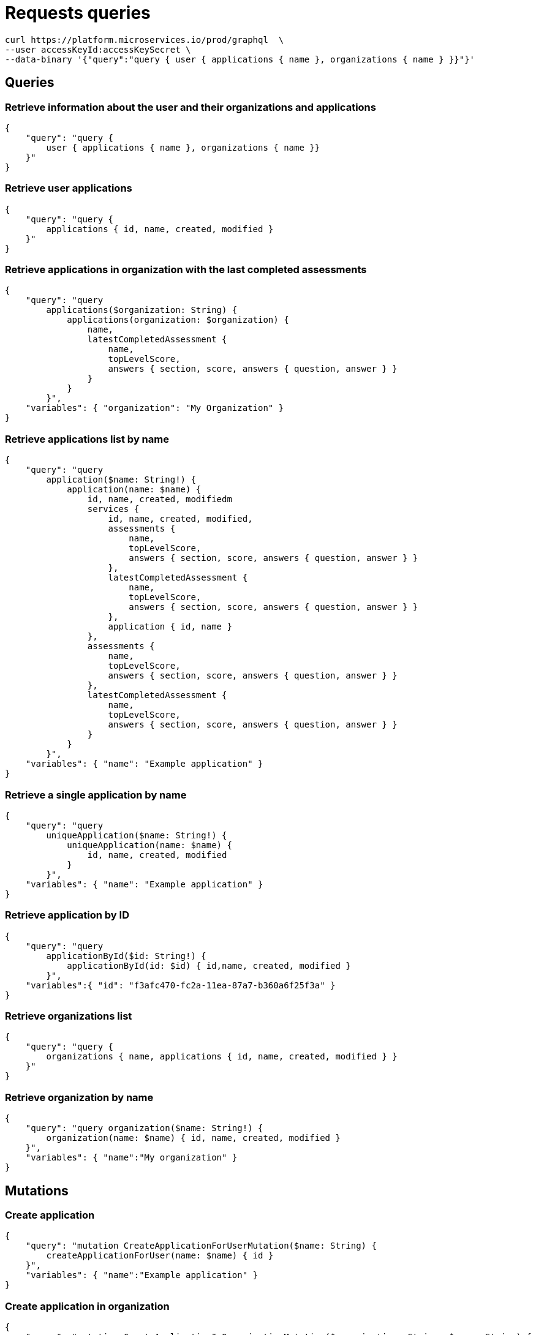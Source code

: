 = Requests queries


[source]
----
curl https://platform.microservices.io/prod/graphql  \
--user accessKeyId:accessKeySecret \
--data-binary '{"query":"query { user { applications { name }, organizations { name } }}"}'
----

== Queries


=== Retrieve information about the user and their organizations and applications
[source]
----
{
    "query": "query { 
        user { applications { name }, organizations { name }}
    }"
}
----


=== Retrieve user applications
[source]
----
{
    "query": "query {
        applications { id, name, created, modified }
    }"
}
----


=== Retrieve applications in organization with the last completed assessments
[source]
----
{
    "query": "query
        applications($organization: String) {
            applications(organization: $organization) {
                name,
                latestCompletedAssessment {
                    name,
                    topLevelScore,
                    answers { section, score, answers { question, answer } }
                }
            }
        }",
    "variables": { "organization": "My Organization" }
}
----


=== Retrieve applications list by name
[source]
----
{
    "query": "query
        application($name: String!) {
            application(name: $name) {
                id, name, created, modifiedm
                services {
                    id, name, created, modified,
                    assessments {
                        name,
                        topLevelScore,
                        answers { section, score, answers { question, answer } }
                    },
                    latestCompletedAssessment {
                        name,
                        topLevelScore,
                        answers { section, score, answers { question, answer } }
                    },
                    application { id, name }
                },
                assessments {
                    name,
                    topLevelScore,
                    answers { section, score, answers { question, answer } }
                },
                latestCompletedAssessment {
                    name,
                    topLevelScore,
                    answers { section, score, answers { question, answer } }
                }
            }
        }",
    "variables": { "name": "Example application" }
}
----


=== Retrieve a single application by name
[source]
----
{
    "query": "query
        uniqueApplication($name: String!) {
            uniqueApplication(name: $name) {
                id, name, created, modified
            }
        }",
    "variables": { "name": "Example application" }
}
----


=== Retrieve application by ID
[source]
----
{
    "query": "query
        applicationById($id: String!) {
            applicationById(id: $id) { id,name, created, modified }
        }",
    "variables":{ "id": "f3afc470-fc2a-11ea-87a7-b360a6f25f3a" }
}
----


=== Retrieve organizations list
[source]
----
{
    "query": "query {
        organizations { name, applications { id, name, created, modified } }
    }"
}
----


=== Retrieve organization by name
[source]
----
{
    "query": "query organization($name: String!) {
        organization(name: $name) { id, name, created, modified }
    }",
    "variables": { "name":"My organization" }
}
----


== Mutations


=== Create application
[source]
----
{
    "query": "mutation CreateApplicationForUserMutation($name: String) {
        createApplicationForUser(name: $name) { id }
    }",
    "variables": { "name":"Example application" }
}
----


=== Create application in organization
[source]
----
{
    "query": "mutation CreateApplicationInOrganizationMutation($organization: String, $name: String) {
        createApplicationInOrganization(organization: $organization, name: $name) { id }
    }",
    "variables":{
        "name": "My application",
        "organization": "My Organization"
    }
}
----


=== Create service
[source]
----
{
    "query": "mutation CreateServiceForUserMutation($serviceName: String, $applicationName: String) {
        CreateServiceForUserMutation(serviceName: $serviceName, applicationName: $applicationName) { id } }",
    "variables": {
        "serviceName": "My Service",
        "applicationName": "My Application"
    }
}
----


=== Create service in organization
[source]
----
{
    "query": "mutation createServiceInOrganization($organization: String, $applicationName: String, $serviceName: String) {
        createServiceInOrganization($organization: String, applicationName: $applicationName, serviceName: $serviceName) { id }
    }",
    "variables": {
        "organization": "My Organization",
        "applicationName": "My Application",
        "serviceName": "My Service"
    }
}
----
